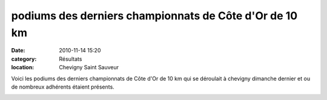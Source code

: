 podiums des derniers championnats de Côte d'Or de 10 km
=======================================================

:date: 2010-11-14 15:20
:category: Résultats
:location: Chevigny Saint Sauveur


Voici les podiums des derniers championnats de Côte d'Or de 10 km qui se déroulait à chevigny dimanche dernier et ou de nombreux adhérents étaient présents.

.. image:: http://assets.acr-dijon.org/co10.jpg

